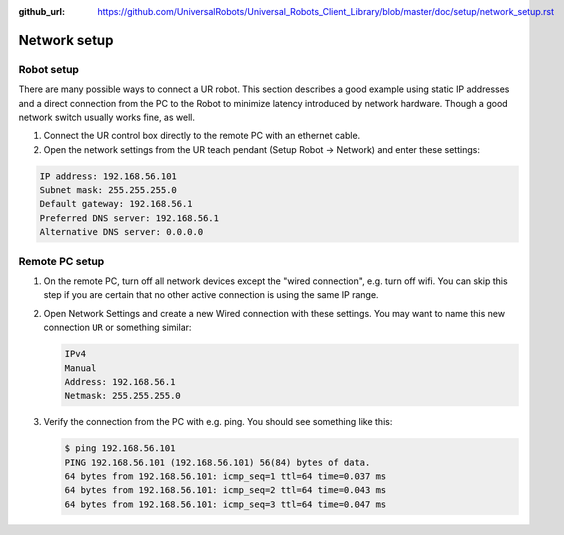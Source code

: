 :github_url: https://github.com/UniversalRobots/Universal_Robots_Client_Library/blob/master/doc/setup/network_setup.rst

.. _network_setup:

Network setup
=============

Robot setup
-----------

There are many possible ways to connect a UR robot. This section describes a good example using static IP addresses and a direct connection from the PC to the Robot to minimize latency introduced by network hardware. Though a good network switch usually works fine, as well.


#.
   Connect the UR control box directly to the remote PC with an ethernet cable.

#.
   Open the network settings from the UR teach pendant (Setup Robot -> Network) and enter these settings:

.. code-block::

   IP address: 192.168.56.101
   Subnet mask: 255.255.255.0
   Default gateway: 192.168.56.1
   Preferred DNS server: 192.168.56.1
   Alternative DNS server: 0.0.0.0

Remote PC setup
---------------

#. On the remote PC, turn off all network devices except the "wired connection", e.g. turn off
   wifi. You can skip this step if you are certain that no other active connection is using the
   same IP range.

#. Open Network Settings and create a new Wired connection with these settings. You may want to name this new connection ``UR`` or something similar:

   .. code-block::

      IPv4
      Manual
      Address: 192.168.56.1
      Netmask: 255.255.255.0

#. Verify the connection from the PC with e.g. ping. You should see something like this:

   .. code-block:: console

      $ ping 192.168.56.101
      PING 192.168.56.101 (192.168.56.101) 56(84) bytes of data.
      64 bytes from 192.168.56.101: icmp_seq=1 ttl=64 time=0.037 ms
      64 bytes from 192.168.56.101: icmp_seq=2 ttl=64 time=0.043 ms
      64 bytes from 192.168.56.101: icmp_seq=3 ttl=64 time=0.047 ms
